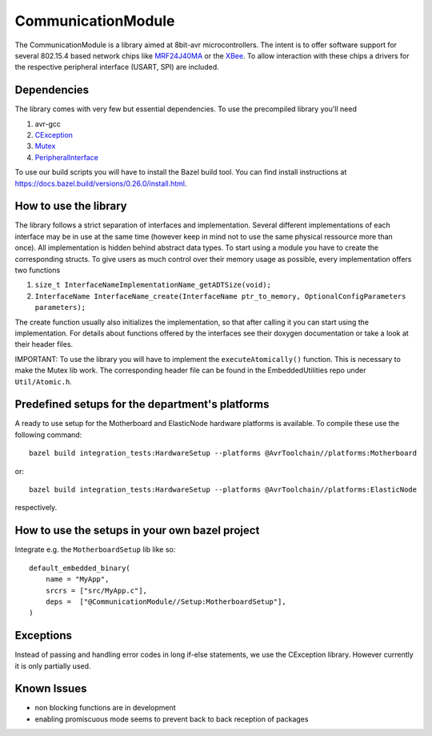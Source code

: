 =====================
CommunicationModule
=====================

.. image:: https://readthedocs.org/projects/communicationlibrary/badge/?version=latest
    :target: https://communicationlibrary.readthedocs.io/en/latest/?badge=latest
    :alt: Documentation Status

The CommunicationModule is a library aimed at 8bit-avr microcontrollers.
The intent is to offer software support for several 802.15.4 based network chips like MRF24J40MA_
or the XBee_. 
To allow interaction with these chips a drivers for the respective peripheral interface (USART, SPI) are included.

.. _MRF24J40MA: https://www.microchip.com/wwwproducts/en/MRF24J40MA
.. _XBee: https://docs.bazel.build/versions/0.26.0/install.html

Dependencies
------------
The library comes with very few but essential dependencies.
To use the precompiled library you'll need

1. avr-gcc
2. CException_
3. Mutex_
4. PeripheralInterface_

.. _CException: https://github.com/ThrowTheSwitch/CException
.. _Mutex: https://github.com/es-ude/EmbeddedUtil
.. _PeripheralInterface: https://github.com/es-ude/PeripheralInterface

To use our build scripts you will have to install the Bazel build tool.
You can find install instructions at https://docs.bazel.build/versions/0.26.0/install.html.

How to use the library
----------------------
The library follows a strict separation of interfaces and implementation.
Several different implementations of each interface may be in use at the same time
(however keep in mind not to use the same physical ressource more than once).
All implementation is hidden behind abstract data types. To start using a module
you have to create the corresponding structs. To give users as much control over their memory usage as possible,
every implementation offers two functions

1. ``size_t InterfaceNameImplementationName_getADTSize(void);``
2. ``InterfaceName InterfaceName_create(InterfaceName ptr_to_memory, OptionalConfigParameters parameters);``

The create function usually also initializes the implementation, so that after
calling it you can start using the implementation.
For details about functions offered by the interfaces see their doxygen documentation
or take a look at their header files.

IMPORTANT: To use the library you will have to implement the ``executeAtomically()`` function.
This is necessary to make the Mutex lib work. The corresponding header file
can be found in the EmbeddedUtilities repo under ``Util/Atomic.h``.

Predefined setups for the department's platforms
------------------------------------------------
A ready to use setup for the Motherboard and ElasticNode hardware
platforms is available. To compile these use the following command::

    bazel build integration_tests:HardwareSetup --platforms @AvrToolchain//platforms:Motherboard
 
or::
    
    bazel build integration_tests:HardwareSetup --platforms @AvrToolchain//platforms:ElasticNode

respectively.

How to use the setups in your own bazel project
-----------------------------------------------
Integrate e.g. the ``MotherboardSetup`` lib like so::

    default_embedded_binary(
        name = "MyApp",
        srcrs = ["src/MyApp.c"],
        deps =  ["@CommunicationModule//Setup:MotherboardSetup"],
    )

Exceptions
----------

Instead of passing and handling error codes in long if-else statements, we use
the CException library. However currently it is only partially used.

Known Issues
------------
* non blocking functions are in development
* enabling promiscuous mode seems to prevent back to back reception of packages

